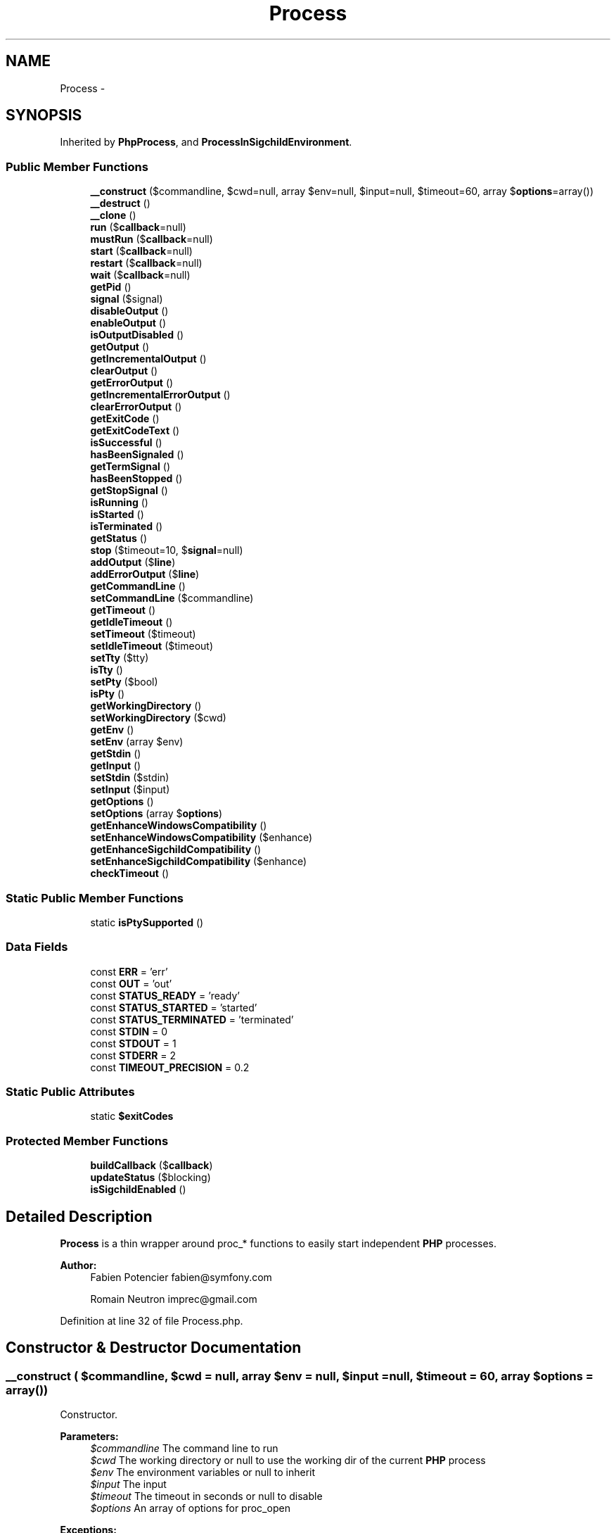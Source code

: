 .TH "Process" 3 "Tue Apr 14 2015" "Version 1.0" "VirtualSCADA" \" -*- nroff -*-
.ad l
.nh
.SH NAME
Process \- 
.SH SYNOPSIS
.br
.PP
.PP
Inherited by \fBPhpProcess\fP, and \fBProcessInSigchildEnvironment\fP\&.
.SS "Public Member Functions"

.in +1c
.ti -1c
.RI "\fB__construct\fP ($commandline, $cwd=null, array $env=null, $input=null, $timeout=60, array $\fBoptions\fP=array())"
.br
.ti -1c
.RI "\fB__destruct\fP ()"
.br
.ti -1c
.RI "\fB__clone\fP ()"
.br
.ti -1c
.RI "\fBrun\fP ($\fBcallback\fP=null)"
.br
.ti -1c
.RI "\fBmustRun\fP ($\fBcallback\fP=null)"
.br
.ti -1c
.RI "\fBstart\fP ($\fBcallback\fP=null)"
.br
.ti -1c
.RI "\fBrestart\fP ($\fBcallback\fP=null)"
.br
.ti -1c
.RI "\fBwait\fP ($\fBcallback\fP=null)"
.br
.ti -1c
.RI "\fBgetPid\fP ()"
.br
.ti -1c
.RI "\fBsignal\fP ($signal)"
.br
.ti -1c
.RI "\fBdisableOutput\fP ()"
.br
.ti -1c
.RI "\fBenableOutput\fP ()"
.br
.ti -1c
.RI "\fBisOutputDisabled\fP ()"
.br
.ti -1c
.RI "\fBgetOutput\fP ()"
.br
.ti -1c
.RI "\fBgetIncrementalOutput\fP ()"
.br
.ti -1c
.RI "\fBclearOutput\fP ()"
.br
.ti -1c
.RI "\fBgetErrorOutput\fP ()"
.br
.ti -1c
.RI "\fBgetIncrementalErrorOutput\fP ()"
.br
.ti -1c
.RI "\fBclearErrorOutput\fP ()"
.br
.ti -1c
.RI "\fBgetExitCode\fP ()"
.br
.ti -1c
.RI "\fBgetExitCodeText\fP ()"
.br
.ti -1c
.RI "\fBisSuccessful\fP ()"
.br
.ti -1c
.RI "\fBhasBeenSignaled\fP ()"
.br
.ti -1c
.RI "\fBgetTermSignal\fP ()"
.br
.ti -1c
.RI "\fBhasBeenStopped\fP ()"
.br
.ti -1c
.RI "\fBgetStopSignal\fP ()"
.br
.ti -1c
.RI "\fBisRunning\fP ()"
.br
.ti -1c
.RI "\fBisStarted\fP ()"
.br
.ti -1c
.RI "\fBisTerminated\fP ()"
.br
.ti -1c
.RI "\fBgetStatus\fP ()"
.br
.ti -1c
.RI "\fBstop\fP ($timeout=10, $\fBsignal\fP=null)"
.br
.ti -1c
.RI "\fBaddOutput\fP ($\fBline\fP)"
.br
.ti -1c
.RI "\fBaddErrorOutput\fP ($\fBline\fP)"
.br
.ti -1c
.RI "\fBgetCommandLine\fP ()"
.br
.ti -1c
.RI "\fBsetCommandLine\fP ($commandline)"
.br
.ti -1c
.RI "\fBgetTimeout\fP ()"
.br
.ti -1c
.RI "\fBgetIdleTimeout\fP ()"
.br
.ti -1c
.RI "\fBsetTimeout\fP ($timeout)"
.br
.ti -1c
.RI "\fBsetIdleTimeout\fP ($timeout)"
.br
.ti -1c
.RI "\fBsetTty\fP ($tty)"
.br
.ti -1c
.RI "\fBisTty\fP ()"
.br
.ti -1c
.RI "\fBsetPty\fP ($bool)"
.br
.ti -1c
.RI "\fBisPty\fP ()"
.br
.ti -1c
.RI "\fBgetWorkingDirectory\fP ()"
.br
.ti -1c
.RI "\fBsetWorkingDirectory\fP ($cwd)"
.br
.ti -1c
.RI "\fBgetEnv\fP ()"
.br
.ti -1c
.RI "\fBsetEnv\fP (array $env)"
.br
.ti -1c
.RI "\fBgetStdin\fP ()"
.br
.ti -1c
.RI "\fBgetInput\fP ()"
.br
.ti -1c
.RI "\fBsetStdin\fP ($stdin)"
.br
.ti -1c
.RI "\fBsetInput\fP ($input)"
.br
.ti -1c
.RI "\fBgetOptions\fP ()"
.br
.ti -1c
.RI "\fBsetOptions\fP (array $\fBoptions\fP)"
.br
.ti -1c
.RI "\fBgetEnhanceWindowsCompatibility\fP ()"
.br
.ti -1c
.RI "\fBsetEnhanceWindowsCompatibility\fP ($enhance)"
.br
.ti -1c
.RI "\fBgetEnhanceSigchildCompatibility\fP ()"
.br
.ti -1c
.RI "\fBsetEnhanceSigchildCompatibility\fP ($enhance)"
.br
.ti -1c
.RI "\fBcheckTimeout\fP ()"
.br
.in -1c
.SS "Static Public Member Functions"

.in +1c
.ti -1c
.RI "static \fBisPtySupported\fP ()"
.br
.in -1c
.SS "Data Fields"

.in +1c
.ti -1c
.RI "const \fBERR\fP = 'err'"
.br
.ti -1c
.RI "const \fBOUT\fP = 'out'"
.br
.ti -1c
.RI "const \fBSTATUS_READY\fP = 'ready'"
.br
.ti -1c
.RI "const \fBSTATUS_STARTED\fP = 'started'"
.br
.ti -1c
.RI "const \fBSTATUS_TERMINATED\fP = 'terminated'"
.br
.ti -1c
.RI "const \fBSTDIN\fP = 0"
.br
.ti -1c
.RI "const \fBSTDOUT\fP = 1"
.br
.ti -1c
.RI "const \fBSTDERR\fP = 2"
.br
.ti -1c
.RI "const \fBTIMEOUT_PRECISION\fP = 0\&.2"
.br
.in -1c
.SS "Static Public Attributes"

.in +1c
.ti -1c
.RI "static \fB$exitCodes\fP"
.br
.in -1c
.SS "Protected Member Functions"

.in +1c
.ti -1c
.RI "\fBbuildCallback\fP ($\fBcallback\fP)"
.br
.ti -1c
.RI "\fBupdateStatus\fP ($blocking)"
.br
.ti -1c
.RI "\fBisSigchildEnabled\fP ()"
.br
.in -1c
.SH "Detailed Description"
.PP 
\fBProcess\fP is a thin wrapper around proc_* functions to easily start independent \fBPHP\fP processes\&.
.PP
\fBAuthor:\fP
.RS 4
Fabien Potencier fabien@symfony.com 
.PP
Romain Neutron imprec@gmail.com
.RE
.PP

.PP
Definition at line 32 of file Process\&.php\&.
.SH "Constructor & Destructor Documentation"
.PP 
.SS "__construct ( $commandline,  $cwd = \fCnull\fP, array $env = \fCnull\fP,  $input = \fCnull\fP,  $timeout = \fC60\fP, array $options = \fCarray()\fP)"
Constructor\&.
.PP
\fBParameters:\fP
.RS 4
\fI$commandline\fP The command line to run 
.br
\fI$cwd\fP The working directory or null to use the working dir of the current \fBPHP\fP process 
.br
\fI$env\fP The environment variables or null to inherit 
.br
\fI$input\fP The input 
.br
\fI$timeout\fP The timeout in seconds or null to disable 
.br
\fI$options\fP An array of options for proc_open
.RE
.PP
\fBExceptions:\fP
.RS 4
\fIRuntimeException\fP When proc_open is not installed
.RE
.PP

.PP
Definition at line 145 of file Process\&.php\&.
.SS "__destruct ()"

.PP
Definition at line 174 of file Process\&.php\&.
.SH "Member Function Documentation"
.PP 
.SS "__clone ()"

.PP
Definition at line 180 of file Process\&.php\&.
.SS "addErrorOutput ( $line)"
Adds a line to the STDERR stream\&.
.PP
\fBParameters:\fP
.RS 4
\fI$line\fP The line to append 
.RE
.PP

.PP
Definition at line 845 of file Process\&.php\&.
.SS "addOutput ( $line)"
Adds a line to the STDOUT stream\&.
.PP
\fBParameters:\fP
.RS 4
\fI$line\fP The line to append 
.RE
.PP

.PP
Definition at line 834 of file Process\&.php\&.
.SS "buildCallback ( $callback)\fC [protected]\fP"
Builds up the callback used by \fBwait()\fP\&.
.PP
The callbacks adds all occurred output to the specific buffer and calls the user callback (if present) with the received output\&.
.PP
\fBParameters:\fP
.RS 4
\fI$callback\fP The user defined \fBPHP\fP callback
.RE
.PP
\fBReturns:\fP
.RS 4
callable \fBA\fP \fBPHP\fP callable 
.RE
.PP

.PP
Definition at line 1290 of file Process\&.php\&.
.SS "checkTimeout ()"
Performs a check between the timeout definition and the time the process started\&.
.PP
In case you run a background process (with the start method), you should trigger this method regularly to ensure the process timeout
.PP
\fBExceptions:\fP
.RS 4
\fIProcessTimedOutException\fP In case the timeout was reached 
.RE
.PP

.PP
Definition at line 1210 of file Process\&.php\&.
.SS "clearErrorOutput ()"
Clears the process output\&.
.PP
\fBReturns:\fP
.RS 4
\fBProcess\fP 
.RE
.PP

.PP
Definition at line 580 of file Process\&.php\&.
.SS "clearOutput ()"
Clears the process output\&.
.PP
\fBReturns:\fP
.RS 4
\fBProcess\fP 
.RE
.PP

.PP
Definition at line 515 of file Process\&.php\&.
.SS "disableOutput ()"
Disables fetching output and error output from the underlying process\&.
.PP
\fBReturns:\fP
.RS 4
\fBProcess\fP
.RE
.PP
\fBExceptions:\fP
.RS 4
\fIRuntimeException\fP In case the process is already running 
.br
\fILogicException\fP if an idle timeout is set 
.RE
.PP

.PP
Definition at line 417 of file Process\&.php\&.
.SS "enableOutput ()"
Enables fetching output and error output from the underlying process\&.
.PP
\fBReturns:\fP
.RS 4
\fBProcess\fP
.RE
.PP
\fBExceptions:\fP
.RS 4
\fIRuntimeException\fP In case the process is already running 
.RE
.PP

.PP
Definition at line 438 of file Process\&.php\&.
.SS "getCommandLine ()"
Gets the command line to be executed\&.
.PP
\fBReturns:\fP
.RS 4
string The command to execute 
.RE
.PP

.PP
Definition at line 856 of file Process\&.php\&.
.SS "getEnhanceSigchildCompatibility ()"
Returns whether sigchild compatibility mode is activated or not\&.
.PP
\fBReturns:\fP
.RS 4
bool 
.RE
.PP

.PP
Definition at line 1179 of file Process\&.php\&.
.SS "getEnhanceWindowsCompatibility ()"
Gets whether or not Windows compatibility is enabled\&.
.PP
This is true by default\&.
.PP
\fBReturns:\fP
.RS 4
bool 
.RE
.PP

.PP
Definition at line 1155 of file Process\&.php\&.
.SS "getEnv ()"
Gets the environment variables\&.
.PP
\fBReturns:\fP
.RS 4
array The current environment variables 
.RE
.PP

.PP
Definition at line 1028 of file Process\&.php\&.
.SS "getErrorOutput ()"
Returns the current error output of the process (STDERR)\&.
.PP
\fBReturns:\fP
.RS 4
string The process error output
.RE
.PP
\fBExceptions:\fP
.RS 4
\fILogicException\fP in case the output has been disabled 
.br
\fILogicException\fP In case the process is not started
.RE
.PP

.PP
Definition at line 533 of file Process\&.php\&.
.SS "getExitCode ()"
Returns the exit code returned by the process\&.
.PP
\fBReturns:\fP
.RS 4
null|int The exit status code, null if the \fBProcess\fP is not terminated
.RE
.PP
\fBExceptions:\fP
.RS 4
\fIRuntimeException\fP In case --enable-sigchild is activated and the sigchild compatibility mode is disabled
.RE
.PP

.PP
Definition at line 597 of file Process\&.php\&.
.SS "getExitCodeText ()"
Returns a string representation for the exit code returned by the process\&.
.PP
This method relies on the Unix exit code status standardization and might not be relevant for other operating systems\&.
.PP
\fBReturns:\fP
.RS 4
null|string \fBA\fP string representation for the exit status code, null if the \fBProcess\fP is not terminated\&.
.RE
.PP
\fBExceptions:\fP
.RS 4
\fIRuntimeException\fP In case --enable-sigchild is activated and the sigchild compatibility mode is disabled
.RE
.PP
\fBSee also:\fP
.RS 4
http://tldp.org/LDP/abs/html/exitcodes.html 
.PP
http://en.wikipedia.org/wiki/Unix_signal 
.RE
.PP

.PP
Definition at line 621 of file Process\&.php\&.
.SS "getIdleTimeout ()"
Gets the process idle timeout (max\&. time since last output)\&.
.PP
\fBReturns:\fP
.RS 4
float|null The timeout in seconds or null if it's disabled 
.RE
.PP

.PP
Definition at line 890 of file Process\&.php\&.
.SS "getIncrementalErrorOutput ()"
Returns the errorOutput incrementally\&.
.PP
In comparison with the getErrorOutput method which always return the whole error output, this one returns the new error output since the last call\&.
.PP
\fBExceptions:\fP
.RS 4
\fILogicException\fP in case the output has been disabled 
.br
\fILogicException\fP In case the process is not started
.RE
.PP
\fBReturns:\fP
.RS 4
string The process error output since the last call 
.RE
.PP

.PP
Definition at line 558 of file Process\&.php\&.
.SS "getIncrementalOutput ()"
Returns the output incrementally\&.
.PP
In comparison with the getOutput method which always return the whole output, this one returns the new output since the last call\&.
.PP
\fBExceptions:\fP
.RS 4
\fILogicException\fP in case the output has been disabled 
.br
\fILogicException\fP In case the process is not started
.RE
.PP
\fBReturns:\fP
.RS 4
string The process output since the last call 
.RE
.PP

.PP
Definition at line 493 of file Process\&.php\&.
.SS "getInput ()"
Gets the \fBProcess\fP input\&.
.PP
\fBReturns:\fP
.RS 4
null|string The \fBProcess\fP input 
.RE
.PP

.PP
Definition at line 1079 of file Process\&.php\&.
.SS "getOptions ()"
Gets the options for proc_open\&.
.PP
\fBReturns:\fP
.RS 4
array The current options 
.RE
.PP

.PP
Definition at line 1129 of file Process\&.php\&.
.SS "getOutput ()"
Returns the current output of the process (STDOUT)\&.
.PP
\fBReturns:\fP
.RS 4
string The process output
.RE
.PP
\fBExceptions:\fP
.RS 4
\fILogicException\fP in case the output has been disabled 
.br
\fILogicException\fP In case the process is not started
.RE
.PP

.PP
Definition at line 469 of file Process\&.php\&.
.SS "getPid ()"
Returns the Pid (process identifier), if applicable\&.
.PP
\fBReturns:\fP
.RS 4
int|null The process id if running, null otherwise
.RE
.PP
\fBExceptions:\fP
.RS 4
\fIRuntimeException\fP In case --enable-sigchild is activated 
.RE
.PP

.PP
Definition at line 380 of file Process\&.php\&.
.SS "getStatus ()"
Gets the process status\&.
.PP
The status is one of: ready, started, terminated\&.
.PP
\fBReturns:\fP
.RS 4
string The current process status 
.RE
.PP

.PP
Definition at line 777 of file Process\&.php\&.
.SS "getStdin ()"
Gets the contents of STDIN\&.
.PP
\fBReturns:\fP
.RS 4
string|null The current contents
.RE
.PP
\fBDeprecated\fP
.RS 4
Deprecated since version 2\&.5, to be removed in 3\&.0\&. This method is deprecated in favor of getInput\&. 
.RE
.PP

.PP
Definition at line 1069 of file Process\&.php\&.
.SS "getStopSignal ()"
Returns the number of the signal that caused the child process to stop its execution\&.
.PP
It is only meaningful if \fBhasBeenStopped()\fP returns true\&.
.PP
\fBReturns:\fP
.RS 4
int
.RE
.PP
\fBExceptions:\fP
.RS 4
\fILogicException\fP In case the process is not terminated
.RE
.PP

.PP
Definition at line 723 of file Process\&.php\&.
.SS "getTermSignal ()"
Returns the number of the signal that caused the child process to terminate its execution\&.
.PP
It is only meaningful if \fBhasBeenSignaled()\fP returns true\&.
.PP
\fBReturns:\fP
.RS 4
int
.RE
.PP
\fBExceptions:\fP
.RS 4
\fIRuntimeException\fP In case --enable-sigchild is activated 
.br
\fILogicException\fP In case the process is not terminated
.RE
.PP

.PP
Definition at line 679 of file Process\&.php\&.
.SS "getTimeout ()"
Gets the process timeout (max\&. runtime)\&.
.PP
\fBReturns:\fP
.RS 4
float|null The timeout in seconds or null if it's disabled 
.RE
.PP

.PP
Definition at line 880 of file Process\&.php\&.
.SS "getWorkingDirectory ()"
Gets the working directory\&.
.PP
\fBReturns:\fP
.RS 4
string|null The current working directory or null on failure 
.RE
.PP

.PP
Definition at line 998 of file Process\&.php\&.
.SS "hasBeenSignaled ()"
Returns true if the child process has been terminated by an uncaught signal\&.
.PP
It always returns false on Windows\&.
.PP
\fBReturns:\fP
.RS 4
bool
.RE
.PP
\fBExceptions:\fP
.RS 4
\fIRuntimeException\fP In case --enable-sigchild is activated 
.br
\fILogicException\fP In case the process is not terminated
.RE
.PP

.PP
Definition at line 654 of file Process\&.php\&.
.SS "hasBeenStopped ()"
Returns true if the child process has been stopped by a signal\&.
.PP
It always returns false on Windows\&.
.PP
\fBReturns:\fP
.RS 4
bool
.RE
.PP
\fBExceptions:\fP
.RS 4
\fILogicException\fP In case the process is not terminated
.RE
.PP

.PP
Definition at line 703 of file Process\&.php\&.
.SS "isOutputDisabled ()"
Returns true in case the output is disabled, false otherwise\&.
.PP
\fBReturns:\fP
.RS 4
bool 
.RE
.PP

.PP
Definition at line 454 of file Process\&.php\&.
.SS "isPty ()"
Returns PTY state\&.
.PP
\fBReturns:\fP
.RS 4
bool 
.RE
.PP

.PP
Definition at line 988 of file Process\&.php\&.
.SS "static isPtySupported ()\fC [static]\fP"
Returns whether PTY is supported on the current operating system\&.
.PP
\fBReturns:\fP
.RS 4
bool 
.RE
.PP

.PP
Definition at line 1234 of file Process\&.php\&.
.SS "isRunning ()"
Checks if the process is currently running\&.
.PP
\fBReturns:\fP
.RS 4
bool true if the process is currently running, false otherwise 
.RE
.PP

.PP
Definition at line 737 of file Process\&.php\&.
.SS "isSigchildEnabled ()\fC [protected]\fP"
Returns whether \fBPHP\fP has been compiled with the '--enable-sigchild' option or not\&.
.PP
\fBReturns:\fP
.RS 4
bool 
.RE
.PP

.PP
Definition at line 1335 of file Process\&.php\&.
.SS "isStarted ()"
Checks if the process has been started with no regard to the current state\&.
.PP
\fBReturns:\fP
.RS 4
bool true if status is ready, false otherwise 
.RE
.PP

.PP
Definition at line 753 of file Process\&.php\&.
.SS "isSuccessful ()"
Checks if the process ended successfully\&.
.PP
\fBReturns:\fP
.RS 4
bool true if the process ended successfully, false otherwise
.RE
.PP

.PP
Definition at line 637 of file Process\&.php\&.
.SS "isTerminated ()"
Checks if the process is terminated\&.
.PP
\fBReturns:\fP
.RS 4
bool true if process is terminated, false otherwise 
.RE
.PP

.PP
Definition at line 763 of file Process\&.php\&.
.SS "isTty ()"
Checks if the TTY mode is enabled\&.
.PP
\fBReturns:\fP
.RS 4
bool true if the TTY mode is enabled, false otherwise 
.RE
.PP

.PP
Definition at line 964 of file Process\&.php\&.
.SS "mustRun ( $callback = \fCnull\fP)"
Runs the process\&.
.PP
This is identical to \fBrun()\fP except that an exception is thrown if the process exits with a non-zero exit code\&.
.PP
\fBParameters:\fP
.RS 4
\fI$callback\fP 
.RE
.PP
\fBReturns:\fP
.RS 4
self
.RE
.PP
\fBExceptions:\fP
.RS 4
\fIRuntimeException\fP if \fBPHP\fP was compiled with --enable-sigchild and the enhanced sigchild compatibility mode is not enabled 
.br
\fIProcessFailedException\fP if the process didn't terminate successfully 
.RE
.PP

.PP
Definition at line 226 of file Process\&.php\&.
.SS "restart ( $callback = \fCnull\fP)"
Restarts the process\&.
.PP
Be warned that the process is cloned before being started\&.
.PP
\fBParameters:\fP
.RS 4
\fI$callback\fP \fBA\fP \fBPHP\fP callback to run whenever there is some output available on STDOUT or STDERR
.RE
.PP
\fBReturns:\fP
.RS 4
\fBProcess\fP The new process
.RE
.PP
\fBExceptions:\fP
.RS 4
\fIRuntimeException\fP When process can't be launched 
.br
\fIRuntimeException\fP When process is already running
.RE
.PP
\fBSee also:\fP
.RS 4
\fBstart()\fP 
.RE
.PP

.PP
Definition at line 319 of file Process\&.php\&.
.SS "run ( $callback = \fCnull\fP)"
Runs the process\&.
.PP
The callback receives the type of output (out or err) and some bytes from the output in real-time\&. It allows to have feedback from the independent process during execution\&.
.PP
The STDOUT and STDERR are also available after the process is finished via the \fBgetOutput()\fP and \fBgetErrorOutput()\fP methods\&.
.PP
\fBParameters:\fP
.RS 4
\fI$callback\fP \fBA\fP \fBPHP\fP callback to run whenever there is some output available on STDOUT or STDERR
.RE
.PP
\fBReturns:\fP
.RS 4
int The exit status code
.RE
.PP
\fBExceptions:\fP
.RS 4
\fIRuntimeException\fP When process can't be launched 
.br
\fIRuntimeException\fP When process stopped after receiving signal 
.br
\fILogicException\fP In case a callback is provided and output has been disabled
.RE
.PP

.PP
Definition at line 206 of file Process\&.php\&.
.SS "setCommandLine ( $commandline)"
Sets the command line to be executed\&.
.PP
\fBParameters:\fP
.RS 4
\fI$commandline\fP The command to execute
.RE
.PP
\fBReturns:\fP
.RS 4
self The current \fBProcess\fP instance 
.RE
.PP

.PP
Definition at line 868 of file Process\&.php\&.
.SS "setEnhanceSigchildCompatibility ( $enhance)"
Activates sigchild compatibility mode\&.
.PP
Sigchild compatibility mode is required to get the exit code and determine the success of a process when \fBPHP\fP has been compiled with the --enable-sigchild option
.PP
\fBParameters:\fP
.RS 4
\fI$enhance\fP 
.RE
.PP
\fBReturns:\fP
.RS 4
self The current \fBProcess\fP instance 
.RE
.PP

.PP
Definition at line 1195 of file Process\&.php\&.
.SS "setEnhanceWindowsCompatibility ( $enhance)"
Sets whether or not Windows compatibility is enabled\&.
.PP
\fBParameters:\fP
.RS 4
\fI$enhance\fP 
.RE
.PP
\fBReturns:\fP
.RS 4
self The current \fBProcess\fP instance 
.RE
.PP

.PP
Definition at line 1167 of file Process\&.php\&.
.SS "setEnv (array $env)"
Sets the environment variables\&.
.PP
An environment variable value should be a string\&. If it is an array, the variable is ignored\&.
.PP
That happens in \fBPHP\fP when 'argv' is registered into the $_ENV array for instance\&.
.PP
\fBParameters:\fP
.RS 4
\fI$env\fP The new environment variables
.RE
.PP
\fBReturns:\fP
.RS 4
self The current \fBProcess\fP instance 
.RE
.PP

.PP
Definition at line 1046 of file Process\&.php\&.
.SS "setIdleTimeout ( $timeout)"
Sets the process idle timeout (max\&. time since last output)\&.
.PP
To disable the timeout, set this value to null\&.
.PP
\fBParameters:\fP
.RS 4
\fI$timeout\fP The timeout in seconds
.RE
.PP
\fBReturns:\fP
.RS 4
self The current \fBProcess\fP instance\&.
.RE
.PP
\fBExceptions:\fP
.RS 4
\fILogicException\fP if the output is disabled 
.br
\fIInvalidArgumentException\fP if the timeout is negative 
.RE
.PP

.PP
Definition at line 925 of file Process\&.php\&.
.SS "setInput ( $input)"
Sets the input\&.
.PP
This content will be passed to the underlying process standard input\&.
.PP
\fBParameters:\fP
.RS 4
\fI$input\fP The content
.RE
.PP
\fBReturns:\fP
.RS 4
self The current \fBProcess\fP instance
.RE
.PP
\fBExceptions:\fP
.RS 4
\fILogicException\fP In case the process is running 
.RE
.PP

.PP
Definition at line 1113 of file Process\&.php\&.
.SS "setOptions (array $options)"
Sets the options for proc_open\&.
.PP
\fBParameters:\fP
.RS 4
\fI$options\fP The new options
.RE
.PP
\fBReturns:\fP
.RS 4
self The current \fBProcess\fP instance 
.RE
.PP

.PP
Definition at line 1141 of file Process\&.php\&.
.SS "setPty ( $bool)"
Sets PTY mode\&.
.PP
\fBParameters:\fP
.RS 4
\fI$bool\fP 
.RE
.PP
\fBReturns:\fP
.RS 4
self 
.RE
.PP

.PP
Definition at line 976 of file Process\&.php\&.
.SS "setStdin ( $stdin)"
Sets the contents of STDIN\&.
.PP
\fBParameters:\fP
.RS 4
\fI$stdin\fP The new contents
.RE
.PP
\fBReturns:\fP
.RS 4
self The current \fBProcess\fP instance
.RE
.PP
\fBDeprecated\fP
.RS 4
Deprecated since version 2\&.5, to be removed in 3\&.0\&. This method is deprecated in favor of setInput\&.
.RE
.PP
.PP
\fBExceptions:\fP
.RS 4
\fILogicException\fP In case the process is running 
.br
\fIInvalidArgumentException\fP In case the argument is invalid 
.RE
.PP

.PP
Definition at line 1097 of file Process\&.php\&.
.SS "setTimeout ( $timeout)"
Sets the process timeout (max\&. runtime)\&.
.PP
To disable the timeout, set this value to null\&.
.PP
\fBParameters:\fP
.RS 4
\fI$timeout\fP The timeout in seconds
.RE
.PP
\fBReturns:\fP
.RS 4
self The current \fBProcess\fP instance
.RE
.PP
\fBExceptions:\fP
.RS 4
\fIInvalidArgumentException\fP if the timeout is negative 
.RE
.PP

.PP
Definition at line 906 of file Process\&.php\&.
.SS "setTty ( $tty)"
Enables or disables the TTY mode\&.
.PP
\fBParameters:\fP
.RS 4
\fI$tty\fP True to enabled and false to disable
.RE
.PP
\fBReturns:\fP
.RS 4
self The current \fBProcess\fP instance
.RE
.PP
\fBExceptions:\fP
.RS 4
\fIRuntimeException\fP In case the TTY mode is not supported 
.RE
.PP

.PP
Definition at line 945 of file Process\&.php\&.
.SS "setWorkingDirectory ( $cwd)"
Sets the current working directory\&.
.PP
\fBParameters:\fP
.RS 4
\fI$cwd\fP The new working directory
.RE
.PP
\fBReturns:\fP
.RS 4
self The current \fBProcess\fP instance 
.RE
.PP

.PP
Definition at line 1016 of file Process\&.php\&.
.SS "signal ( $signal)"
Sends a POSIX signal to the process\&.
.PP
\fBParameters:\fP
.RS 4
\fI$signal\fP \fBA\fP valid POSIX signal (see http://www.php.net/manual/en/pcntl.constants.php)
.RE
.PP
\fBReturns:\fP
.RS 4
\fBProcess\fP
.RE
.PP
\fBExceptions:\fP
.RS 4
\fILogicException\fP In case the process is not running 
.br
\fIRuntimeException\fP In case --enable-sigchild is activated 
.br
\fIRuntimeException\fP In case of failure 
.RE
.PP

.PP
Definition at line 402 of file Process\&.php\&.
.SS "start ( $callback = \fCnull\fP)"
Starts the process and returns after writing the input to STDIN\&.
.PP
This method blocks until all STDIN data is sent to the process then it returns while the process runs in the background\&.
.PP
The termination of the process can be awaited with \fBwait()\fP\&.
.PP
The callback receives the type of output (out or err) and some bytes from the output in real-time while writing the standard input to the process\&. It allows to have feedback from the independent process during execution\&. If there is no callback passed, the \fBwait()\fP method can be called with true as a second parameter then the callback will get all data occurred in (and since) the start call\&.
.PP
\fBParameters:\fP
.RS 4
\fI$callback\fP \fBA\fP \fBPHP\fP callback to run whenever there is some output available on STDOUT or STDERR
.RE
.PP
\fBExceptions:\fP
.RS 4
\fIRuntimeException\fP When process can't be launched 
.br
\fIRuntimeException\fP When process is already running 
.br
\fILogicException\fP In case a callback is provided and output has been disabled 
.RE
.PP

.PP
Definition at line 261 of file Process\&.php\&.
.SS "stop ( $timeout = \fC10\fP,  $signal = \fCnull\fP)"
Stops the process\&.
.PP
\fBParameters:\fP
.RS 4
\fI$timeout\fP The timeout in seconds 
.br
\fI$signal\fP \fBA\fP POSIX signal to send in case the process has not stop at timeout, default is SIGKILL
.RE
.PP
\fBReturns:\fP
.RS 4
int The exit-code of the process
.RE
.PP
\fBExceptions:\fP
.RS 4
\fIRuntimeException\fP if the process got signaled 
.RE
.PP

.PP
Definition at line 794 of file Process\&.php\&.
.SS "updateStatus ( $blocking)\fC [protected]\fP"
Updates the status of the process, reads pipes\&.
.PP
\fBParameters:\fP
.RS 4
\fI$blocking\fP Whether to use a blocking read call\&. 
.RE
.PP

.PP
Definition at line 1314 of file Process\&.php\&.
.SS "wait ( $callback = \fCnull\fP)"
Waits for the process to terminate\&.
.PP
The callback receives the type of output (out or err) and some bytes from the output in real-time while writing the standard input to the process\&. It allows to have feedback from the independent process during execution\&.
.PP
\fBParameters:\fP
.RS 4
\fI$callback\fP \fBA\fP valid \fBPHP\fP callback
.RE
.PP
\fBReturns:\fP
.RS 4
int The exitcode of the process
.RE
.PP
\fBExceptions:\fP
.RS 4
\fIRuntimeException\fP When process timed out 
.br
\fIRuntimeException\fP When process stopped after receiving signal 
.br
\fILogicException\fP When process is not yet started 
.RE
.PP

.PP
Definition at line 346 of file Process\&.php\&.
.SH "Field Documentation"
.PP 
.SS "$exitCodes\fC [static]\fP"

.PP
Definition at line 88 of file Process\&.php\&.
.SS "const ERR = 'err'"

.PP
Definition at line 34 of file Process\&.php\&.
.SS "const OUT = 'out'"

.PP
Definition at line 35 of file Process\&.php\&.
.SS "const STATUS_READY = 'ready'"

.PP
Definition at line 37 of file Process\&.php\&.
.SS "const STATUS_STARTED = 'started'"

.PP
Definition at line 38 of file Process\&.php\&.
.SS "const STATUS_TERMINATED = 'terminated'"

.PP
Definition at line 39 of file Process\&.php\&.
.SS "const STDERR = 2"

.PP
Definition at line 43 of file Process\&.php\&.
.SS "const STDIN = 0"

.PP
Definition at line 41 of file Process\&.php\&.
.SS "const STDOUT = 1"

.PP
Definition at line 42 of file Process\&.php\&.
.SS "const TIMEOUT_PRECISION = 0\&.2"

.PP
Definition at line 46 of file Process\&.php\&.

.SH "Author"
.PP 
Generated automatically by Doxygen for VirtualSCADA from the source code\&.
